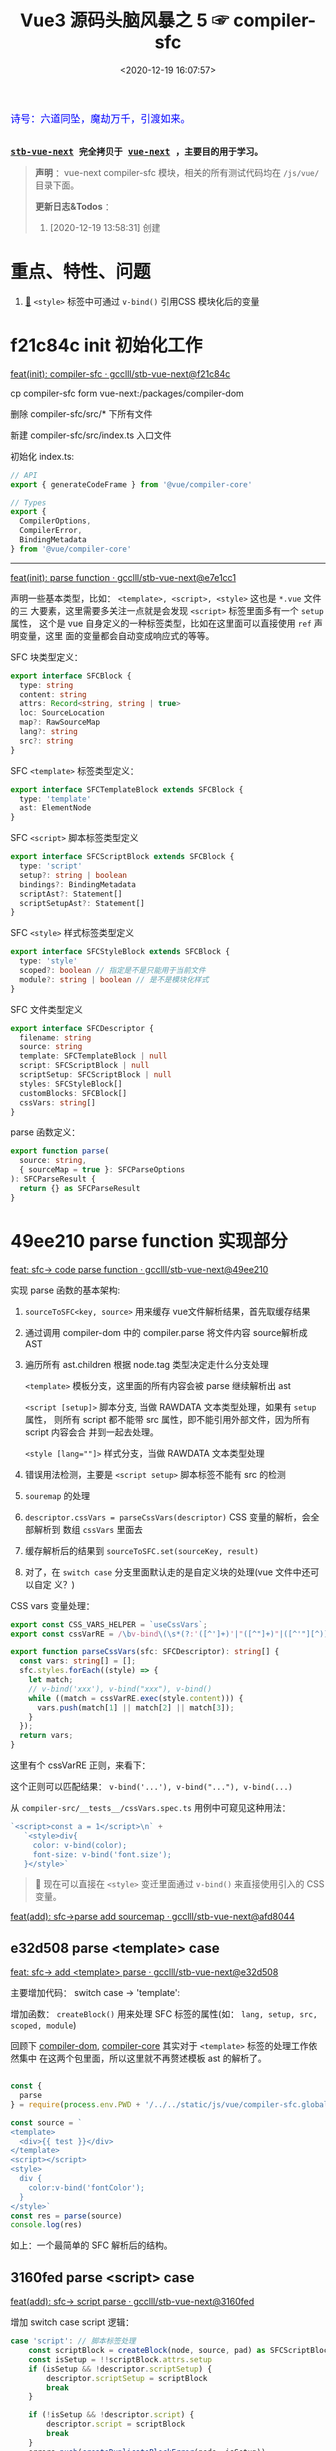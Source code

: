 #+TITLE: Vue3 源码头脑风暴之 5 ☞ compiler-sfc
#+DATE: <2020-12-19 16:07:57>
#+TAGS[]: vue, vue3, compiler-sfc
#+CATEGORIES[]: vue
#+LANGUAGE: zh-cn
#+STARTUP: indent shrink

#+begin_export html
<link href="https://fonts.goo~gleapis.com/cs~s2?family=ZCOOL+XiaoWei&display=swap" rel="stylesheet">
<kbd>
<font color="blue" size="3" style="font-family: 'ZCOOL XiaoWei', serif;">
  诗号：六道同坠，魔劫万千，引渡如来。
</font>
</kbd><br><br>
#+end_export

[[/img/bdx/yiyeshu-001.jpg]]

@@html:<kbd>@@
*[[https://github.com/gcclll/stb-vue-next][stb-vue-next]] 完全拷贝于 [[https://github.com/vuejs/vue-next][vue-next]] ，主要目的用于学习。*
@@html:</kbd>@@

#+begin_quote
*声明* ：vue-next compiler-sfc 模块，相关的所有测试代码均在 ~/js/vue/~ 目录下面。

*更新日志&Todos* ：
1. [2020-12-19 13:58:31] 创建
#+end_quote

* 重点、特性、问题

1. [[#parse-func][🔗]] ~<style>~ 标签中可通过 ~v-bind()~ 引用CSS 模块化后的变量
* f21c84c init 初始化工作

[[https://github.com/gcclll/stb-vue-next/commit/f21c84ca8a8488347aba243262be333f26ab2cef][feat(init): compiler-sfc · gcclll/stb-vue-next@f21c84c]]

cp compiler-sfc form vue-next:/packages/compiler-dom

删除 compiler-sfc/src/* 下所有文件

新建 compiler-sfc/src/index.ts 入口文件

初始化 index.ts:

#+begin_src typescript
// API
export { generateCodeFrame } from '@vue/compiler-core'

// Types
export {
  CompilerOptions,
  CompilerError,
  BindingMetadata
} from '@vue/compiler-core'
#+end_src

-----

[[https://github.com/gcclll/stb-vue-next/commit/e7e1cc130e5c555b541be39b475b6546969b32dc][feat(init): parse function · gcclll/stb-vue-next@e7e1cc1]]

声明一些基本类型，比如： ~<template>, <script>, <style>~ 这也是 ~*.vue~ 文件的三
大要素，这里需要多关注一点就是会发现 ~<script>~ 标签里面多有一个 ~setup~ 属性，
这个是 vue 自身定义的一种标签类型，比如在这里面可以直接使用 ~ref~ 声明变量，这里
面的变量都会自动变成响应式的等等。

SFC 块类型定义：
#+begin_src typescript
export interface SFCBlock {
  type: string
  content: string
  attrs: Record<string, string | true>
  loc: SourceLocation
  map?: RawSourceMap
  lang?: string
  src?: string
}
#+end_src

SFC ~<template>~ 标签类型定义：
#+begin_src typescript
export interface SFCTemplateBlock extends SFCBlock {
  type: 'template'
  ast: ElementNode
}
#+end_src

SFC ~<script>~ 脚本标签类型定义
#+begin_src typescript
export interface SFCScriptBlock extends SFCBlock {
  type: 'script'
  setup?: string | boolean
  bindings?: BindingMetadata
  scriptAst?: Statement[]
  scriptSetupAst?: Statement[]
}
#+end_src

SFC ~<style>~ 样式标签类型定义
#+begin_src typescript
export interface SFCStyleBlock extends SFCBlock {
  type: 'style'
  scoped?: boolean // 指定是不是只能用于当前文件
  module?: string | boolean // 是不是模块化样式
}
#+end_src

SFC 文件类型定义
#+begin_src typescript
export interface SFCDescriptor {
  filename: string
  source: string
  template: SFCTemplateBlock | null
  script: SFCScriptBlock | null
  scriptSetup: SFCScriptBlock | null
  styles: SFCStyleBlock[]
  customBlocks: SFCBlock[]
  cssVars: string[]
}
#+end_src

parse 函数定义：
#+begin_src typescript
export function parse(
  source: string,
  { sourceMap = true }: SFCParseOptions
): SFCParseResult {
  return {} as SFCParseResult
}
#+end_src
* 49ee210 parse function 实现部分
:PROPERTIES:
:COLUMNS: %CUSTOM_ID[(Custom Id)]
:CUSTOM_ID: parse-func
:END:

[[https://github.com/gcclll/stb-vue-next/commit/49ee210b898949dbc36dabb7b98555c6043c2a31][feat: sfc-> code parse function · gcclll/stb-vue-next@49ee210]]

实现 parse 函数的基本架构:

1. ~sourceToSFC<key, source>~ 用来缓存 vue文件解析结果，首先取缓存结果
2. 通过调用 compiler-dom 中的 compiler.parse 将文件内容 source解析成 AST
3. 遍历所有 ast.children 根据 node.tag 类型决定走什么分支处理

   ~<template>~ 模板分支，这里面的所有内容会被 parse 继续解析出 ast

   ~<script [setup]>~ 脚本分支, 当做 RAWDATA 文本类型处理，如果有 ~setup~ 属性，
   则所有 script 都不能带 src 属性，即不能引用外部文件，因为所有 script 内容会合
   并到一起去处理。

   ~<style [lang=""]>~  样式分支，当做 RAWDATA 文本类型处理
4. 错误用法检测，主要是 ~<script setup>~ 脚本标签不能有 src 的检测
5. ~souremap~ 的处理
6. ~descriptor.cssVars = parseCssVars(descriptor)~ CSS 变量的解析，会全部解析到
   数组 ~cssVars~ 里面去
7. 缓存解析后的结果到 ~sourceToSFC.set(sourceKey, result)~
8. 对了，在 ~switch case~ 分支里面默认走的是自定义块的处理(vue 文件中还可以自定
   义？)


CSS vars 变量处理：
#+begin_src typescript
export const CSS_VARS_HELPER = `useCssVars`;
export const cssVarRE = /\bv-bind\(\s*(?:'([^']+)'|"([^"]+)"|([^'"][^)]*))\s*\)/g;

export function parseCssVars(sfc: SFCDescriptor): string[] {
  const vars: string[] = [];
  sfc.styles.forEach((style) => {
    let match;
    // v-bind('xxx'), v-bind("xxx"), v-bind()
    while ((match = cssVarRE.exec(style.content))) {
      vars.push(match[1] || match[2] || match[3]);
    }
  });
  return vars;
}
#+end_src

这里有个 cssVarRE 正则，来看下：

[[/img/vue3/re/sfc-css-vars-re.svg]]

这个正则可以匹配结果： ~v-bind('...'), v-bind("..."), v-bind(...)~

从 ~compiler-src/__tests__/cssVars.spec.ts~ 用例中可窥见这种用法：

#+begin_src js
`<script>const a = 1</script>\n` +
   `<style>div{
     color: v-bind(color);
     font-size: v-bind('font.size');
   }</style>`
#+end_src

#+begin_quote
💟  现在可以直接在 ~<style>~ 变迁里面通过 ~v-bind()~ 来直接使用引入的 CSS 变量。
#+end_quote

[[https://github.com/gcclll/stb-vue-next/commit/afd8044321de2e4396b8b81bf6e837beeb4ef8b1][feat(add): sfc->parse add sourcemap · gcclll/stb-vue-next@afd8044]]
** e32d508 parse <template> case

[[https://github.com/gcclll/stb-vue-next/commit/e32d508809cb7c49e04e4bdac63c26d0101f31a7][feat: sfc-> add <template> parse · gcclll/stb-vue-next@e32d508]]

主要增加代码： switch case -> 'template':
[[http://qiniu.ii6g.com/img/20201219160507.png]]

增加函数： ~createBlock()~ 用来处理 SFC 标签的属性(如： ~lang, setup, src,
scoped, module~)

回顾下 [[/vue/vue-mind-map-compiler-dom/][compiler-dom]], [[/vue/vue-mind-map-compiler-core-parser/][compiler-core]] 其实对于 ~<template>~ 标签的处理工作依然集中
在这两个包里面，所以这里就不再赘述模板 ast 的解析了。

#+begin_src js

const {
  parse
} = require(process.env.PWD + '/../../static/js/vue/compiler-sfc.global.js')

const source = `
<template>
  <div>{{ test }}</div>
</template>
<script></script>
<style>
  div {
    color:v-bind('fontColor');
  }
</style>`
const res = parse(source)
console.log(res)
#+end_src

#+RESULTS:
#+begin_example
{
  descriptor: {
    filename: 'anonymous.vue',
    source: '\n' +
      '<template>\n' +
      '  <div>{{ test }}</div>\n' +
      '</template>\n' +
      '<script></script>\n' +
      '<style>\n' +
      '  div {\n' +
      "    color:v-bind('fontColor');\n" +
      '  }\n' +
      '</style>',
    template: {
      type: 'template',
      content: '\n  <div>{{ test }}</div>\n',
      loc: [Object],
      attrs: {},
      ast: [Object]
    },
    script: null,
    scriptSetup: null,
    styles: [],
    customBlocks: [],
    cssVars: []
  },
  errors: []
}
undefined
#+end_example

如上：一个最简单的 SFC 解析后的结构。

** 3160fed parse <script> case

[[https://github.com/gcclll/stb-vue-next/commit/3160fedbf252ad5a71a16567ae44fa445a343fa8][feat(add): sfc-> script parse · gcclll/stb-vue-next@3160fed]]

增加 switch case script 逻辑：
#+begin_src typescript
case 'script': // 脚本标签处理
    const scriptBlock = createBlock(node, source, pad) as SFCScriptBlock
    const isSetup = !!scriptBlock.attrs.setup
    if (isSetup && !descriptor.scriptSetup) {
        descriptor.scriptSetup = scriptBlock
        break
    }

    if (!isSetup && !descriptor.script) {
        descriptor.script = scriptBlock
        break
    }
    errors.push(createDuplicateBlockError(node, isSetup))
    break
break
#+end_src

createBlock() 中增加各属性的解析和设置：

~lang~ -> ~block.lang~

~src~ -> ~block.src~

~style > scoped~ -> ~block.scoped~

~style > module~ -> ~block.module~

~script > setup~ -> ~block.setup~

另外增加了 ~padContent()~ 检测回车换行符替换？

测试：
#+begin_src js
const {
  parse
} = require(process.env.PWD + '/../../static/js/vue/compiler-sfc.global.js')

const source = `
<script setup>
import { x } from './x'
let a = 1
const b = 2
function c() {}
class d {}
</script>`
const res = parse(source)
console.log(res.descriptor)
#+end_src

#+RESULTS:
#+begin_example
{
  filename: 'anonymous.vue',
  source: '\n' +
    '<script setup>\n' +
    "import { x } from './x'\n" +
    'let a = 1\n' +
    'const b = 2\n' +
    'function c() {}\n' +
    'class d {}\n' +
    '</script>',
  template: null,
  script: null,
  scriptSetup: {
    type: 'script',
    content: '\n' +
      "import { x } from './x'\n" +
      'let a = 1\n' +
      'const b = 2\n' +
      'function c() {}\n' +
      'class d {}\n',
    loc: {
      source: '\n' +
        "import { x } from './x'\n" +
        'let a = 1\n' +
        'const b = 2\n' +
        'function c() {}\n' +
        'class d {}\n',
      start: [Object],
      end: [Object]
    },
    attrs: { setup: true },
    setup: true
  },
  styles: [],
  customBlocks: [],
  cssVars: []
}
undefined
#+end_example
** aa037fe parse <style> case

[[https://github.com/gcclll/stb-vue-next/commit/aa037fef4476f27ce25a88480768cb81e10075da][feat(add): sfc-> parse <style> · gcclll/stb-vue-next@aa037fe]]

解析后的结果保存到 ~descriptor.styles.push(styleBlock)~ 所以可以有多个 ~<style>~
存在。

#+begin_quote
/Tip/: 这里还有一个 ~styleBlock.attrs.vars~ 检测，难不成将来会支持直接 SFC 里面
声明 CSS 变量?
#+end_quote

测试：
#+begin_src js
const {
  parse
} = require(process.env.PWD + '/../../static/js/vue/compiler-sfc.global.js')

const source = `
<style scoped>
h1 {
  color: red;
  font-size: v-bind(fontSize);
  border: v-bind('border');
}
</style>`
const res = parse(source)
console.log(res.descriptor)
#+end_src

#+RESULTS:
#+begin_example
{
  filename: 'anonymous.vue',
  source: '\n' +
    '<style scoped>\n' +
    'h1 {\n' +
    '  color: red;\n' +
    '  font-size: v-bind(fontSize);\n' +
    "  border: v-bind('border');\n" +
    '}\n' +
    '</style>',
  template: null,
  script: null,
  scriptSetup: null,
  styles: [
    {
      type: 'style',
      content: '\n' +
        'h1 {\n' +
        '  color: red;\n' +
        '  font-size: v-bind(fontSize);\n' +
        "  border: v-bind('border');\n" +
        '}\n',
      loc: [Object],
      attrs: [Object],
      scoped: true
    }
  ],
  customBlocks: [],
  cssVars: [ 'fontSize', 'border' ]
}
undefined
#+end_example

对于 ~v-bind()~ 变量的引用，不管有没引号，都会当做变量处理。

* compile <template>

** c26e76c init compileTemplate

[[https://github.com/gcclll/stb-vue-next/commit/c26e76cb4e7ef260f3c500aa693581fca175cab4][feat(init): sfc->compile <template> · gcclll/stb-vue-next@c26e76c]]

增加两个类型和 compileTemplate 函数定义：

SFCTemplateCompileResults 模板便后的结果类型
#+begin_src typescript
export interface SFCTemplateCompileResults {
  code: string
  ast?: RootNode
  preamble?: string
  source: string
  tips: string[]
  errors: (string | CompilerError)[]
  map?: RawSourceMap
}
#+end_src

SFCTemplateCompileOptions 模板编译器选项
#+begin_src typescript

export interface SFCTemplateCompileOptions {
  source: string
  filename: string
  id: string
  scoped?: boolean
  isProd?: boolean
  ssr?: boolean
  ssrCssVars?: string[]
  inMap?: RawSourceMap
  compiler?: TemplateCompiler
  compilerOptions?: CompilerOptions
  preprocessLang?: string
  preprocessOptions?: any
  /**
   * In some cases, compiler-sfc may not be inside the project root (e.g. when
   * linked or globally installed). In such cases a custom `require` can be
   * passed to correctly resolve the preprocessors.
   */
  preprocessCustomRequire?: (id: string) => any
  /**
   * Configure what tags/attributes to transform into asset url imports,
   * or disable the transform altogether with `false`.
   */
  transformAssetUrls?: AssetURLOptions | AssetURLTagConfig | boolean
}
#+end_src

及 compileTemplate 函数
#+begin_src typescript
export function compileTemplate(
  options: SFCTemplateCompileOptions
): SFCTemplateCompileResults {
  return {} as SFCTemplateCompileResults
}
#+end_src
** TODO 1b2965f coding compileTemplate

[[https://github.com/gcclll/stb-vue-next/commit/1b2965fb3d45c450f0b8af66c54834a0ecc8d219][feat: sfc->compile compileTemplate code · gcclll/stb-vue-next@1b2965f]]


这个函数相关的内容：

1. preprocessLang
2. preprocessCustomRequire

TODO 模板预处理器，没搞明白这里是要做什么？

代码逻辑：

if preprocessor -> doCompileTemplate()

elseif preprocessLang -> ...

else -> doCompileTemplate()

#+begin_quote
⏹ 等待探索......
#+end_quote
** 7b49db4 coding doCompileTemplate 函数实现

[[https://github.com/gcclll/stb-vue-next/commit/7b49db43ed8b1535d423b9143b3019fd5556be8a][feat(add): sfc->compile doCompileTemplate · gcclll/stb-vue-next@7b49db4]]

函数功能：收集两个 transform 给 compiler.compile 在模板编译期间使用。

1. asset url 资源地址转换用的 transform

   要处理的标签和对应的包含 url 的属性:

   | tag        | prop with url        |
   |------------+----------------------|
   | ~<video>~  | 'src', 'poster'      |
   | ~<source>~ | 'src'                |
   | ~<img>~    | 'src'                |
   | ~<image>~  | 'xlink:href', 'href' |
   | ~<use>~    | 'xlink:href', 'href' |

2. img/source 标签 src 地址转换



重点代码：
#+begin_src typescript
 const shortId = id.replace(/^data-v-/, '')
  const longId = `data-v-${shortId}`

  let { code, ast, preamble, map } = compiler.compile(source, {
    mode: 'module',
    prefixIdentifiers: true,
    hoistStatic: true,
    cacheHandlers: true,
    ssrCssVars:
      ssr && ssrCssVars && ssrCssVars.length
        ? '' /* TODO genCssVarsFromList(ssrCssVars, shortId, isProd) */
        : '',
    // css 局部使用，加上对应的唯一 id
    scopeId: scoped ? longId : undefined,
    ...compilerOptions,
    nodeTransforms: nodeTransforms.concat(compilerOptions.nodeTransforms || []),
    filename,
    sourceMap: true,
    onError: e => errors.push(e)
  })
#+end_src

将 ~nodeTransforms: [transformAssetUrl, transformSrcset]~ 传递给编译器处理。

注意这里设置了几个属性： ~mode = 'module', prefixIdentifiers = true~ 所以这个应
该只能运行在非浏览器环境。

下面来实现一个相对简单的 ~transformAssetUrl()~ 函数 ......
** 2d82400 coding transformAssetUrl 转换资源 url

[[https://github.com/gcclll/stb-vue-next/commit/2d8240089e6d7642a0f2234b6addff8e0d9885cd][feat(add): sfc->compile templateTransformAssetUrl · gcclll/stb-vue-next@2d82400]]

[[https://github.com/gcclll/stb-vue-next/commit/e08f8059612591a6b38d6e813e305986fc7f646a][fix: sfc preprocess function · gcclll/stb-vue-next@e08f805]]

几种URL使用情况和转换结果如下实例：

#+begin_src js
const { compileTemplate } = require(process.env.VNEXT_PKG_SFC + '/dist/compiler-sfc.cjs.js')
const { code, ast } = compileTemplate({
  source: `<template><div id="test">
<img src="./test/test.png" />
<img src="./test/test.png" />
<img :src="imgUrl" />
<img src="" />
<img src="http://1.1.1.1:100/imgs/test/test.png" />
<img src="data:...." />
<img src="#test/test.png" />
<img src="~test/test.png" />
<img src="~/test/test.png" />
<img src="@test/test.png" />
<video src="./test/video.mp4" poster="./test/poster.png" />
<div src="./test/test.png" />

</div></template>`,
  id: '', filename: 'test.vue'
})
console.log(code)
#+end_src

#+RESULTS:
#+begin_example
import { createVNode as _createVNode, openBlock as _openBlock, createBlock as _createBlock } from "vue"
import _imports_0 from './test/test.png'
import _imports_1 from 'test/test.png'
import _imports_2 from '@test/test.png'
import _imports_3 from './test/video.mp4'
import _imports_4 from './test/poster.png'


const _hoisted_1 = { id: "test" }
const _hoisted_2 = /*#__PURE__*/_createVNode("img", { src: _imports_0 }, null, -1 /* HOISTED */)
const _hoisted_3 = /*#__PURE__*/_createVNode("img", { src: _imports_0 }, null, -1 /* HOISTED */)
const _hoisted_4 = /*#__PURE__*/_createVNode("img", { src: "" }, null, -1 /* HOISTED */)
const _hoisted_5 = /*#__PURE__*/_createVNode("img", { src: "http://1.1.1.1:100/imgs/test/test.png" }, null, -1 /* HOISTED */)
const _hoisted_6 = /*#__PURE__*/_createVNode("img", { src: "data:...." }, null, -1 /* HOISTED */)
const _hoisted_7 = /*#__PURE__*/_createVNode("img", { src: "#test/test.png" }, null, -1 /* HOISTED */)
const _hoisted_8 = /*#__PURE__*/_createVNode("img", { src: _imports_1 }, null, -1 /* HOISTED */)
const _hoisted_9 = /*#__PURE__*/_createVNode("img", { src: _imports_1 }, null, -1 /* HOISTED */)
const _hoisted_10 = /*#__PURE__*/_createVNode("img", { src: _imports_2 }, null, -1 /* HOISTED */)
const _hoisted_11 = /*#__PURE__*/_createVNode("video", {
  src: _imports_3,
  poster: _imports_4
}, null, -1 /* HOISTED */)
const _hoisted_12 = /*#__PURE__*/_createVNode("div", { src: "./test/test.png" }, null, -1 /* HOISTED */)

export function render(_ctx, _cache) {
  return (_openBlock(), _createBlock("template", null, [
    _createVNode("div", _hoisted_1, [
      _hoisted_2,
      _hoisted_3,
      _createVNode("img", { src: _ctx.imgUrl }, null, 8 /* PROPS */, ["src"]),
      _hoisted_4,
      _hoisted_5,
      _hoisted_6,
      _hoisted_7,
      _hoisted_8,
      _hoisted_9,
      _hoisted_10,
      _hoisted_11,
      _hoisted_12
    ])
  ]))
}
undefined
#+end_example

模板中资源URL不转换几种情况：

1. 属性不是静态属性(~NodeTypes.ATTRIBUTE~)
2. 非特定标签的不转换(或者通过 ~options.tags~ 里指定的标签)

   #+begin_src json
   tags: {
     video: ['src', 'poster'],
     source: ['src'],
     img: ['src'],
     image: ['xlink:href', 'href'],
     use: ['xlink:href', 'href']
   }
   #+end_src
3. 没有属性值的属性
4. 外部链接的URL(~https~ 开头的)
5. ~data:~ 开头的资源地址
6. 属性值以 ~#~ 开头的地址
7. 非绝对路径且费相对路径的(以， ~.|~|@~ 开头的地址)


需要处理的又分两种情况：

1. 给定了 ~options.base~ 基地址的(~.|~|@~ 为第一个字符的)

   直接用 ~options.base + assert url~ 处理

2. 非1中清空的使用 ~import imgName from '...img url'~ 引入


#+begin_quote
PS. 对于 CSS 中的URL引用放到后续 compileStyle 中去展示。
#+end_quote
* 56358a8 compile <style>

[[https://github.com/gcclll/stb-vue-next/commit/56358a8b2cf95ef6a2df125c672a455690785a84][feat(add): sfc-> compile style · gcclll/stb-vue-next@56358a8]]

这部分代码都是直接 Ctrl-c, Ctrl-v 来的，也没深入研究，所以这节也没什么好讲述的。

待到以后有时间再来研究。

#+begin_src js
const { compileStyle } = require(process.env.VNEXT_PKG_SFC + '/dist/compiler-sfc.cjs.js')

const c = (source, option = {}) => compileStyle({
  source,
  filename: 'test.css',
  id: 'data-v-test',
  scoped: true,
  ...option
})

const log = console.log
const res = c(`
h1 { color: red; }
.foo { color: red; }
h1 .foo { color: red; }
h1 .foo, .bar, .baz { color: red; }
.foo:after { color: red; }
::selection { display: none; }
.abc, ::selection { color: red; }

:deep(.foo) { color: red; }
::v-deep(.foo) { color: red; }
::v-deep(.foo .bar) { color: red; }
.baz .qux ::v-deep(.foo .bar) { color: red; }

:slotted(.foo) { color: red; }
::v-slotted(.foo) { color: red; }
::v-slotted(.foo .bar) { color: red; }
.baz .qux ::v-slotted(.foo .bar) { color: red; }

:global(.foo) { color: red; }
::v-global(.foo) { color: red; }
::v-global(.foo .bar) { color: red; }
.baz .qux ::v-global(.foo .bar) { color: red; }

@media print { .foo { color: red }}
@supports(display: grid) { .foo { display: grid }}

.anim {
  animation: color 5s infinite, other 5s;
}
.anim-2 {
  animation-name: color;
  animation-duration: 5s;
}
.anim-3 {
  animation: 5s color infinite, 5s other;
}
.anim-multiple {
  animation: color 5s infinite, opacity 2s;
}
.anim-multiple-2 {
  animation-name: color, opacity;
  animation-duration: 5s, 2s;
}

@keyframes color {
  from { color: red; }
  to { color: green; }
}
@-webkit-keyframes color {
  from { color: red; }
  to { color: green; }
}
@keyframes opacity {
  from { opacity: 0; }
  to { opacity: 1; }
}
@-webkit-keyframes opacity {
  from { opacity: 0; }
  to { opacity: 1; }
}
`)
log(res.code)
#+end_src

#+RESULTS:
#+begin_example

h1[data-v-test] { color: red;
}
.foo[data-v-test] { color: red;
}
h1 .foo[data-v-test] { color: red;
}
h1 .foo[data-v-test], .bar[data-v-test], .baz[data-v-test] { color: red;
}
.foo[data-v-test]:after { color: red;
}
[data-v-test]::selection { display: none;
}
.abc[data-v-test],[data-v-test]::selection { color: red;
}
[data-v-test] .foo { color: red;
}
[data-v-test] .foo { color: red;
}
[data-v-test] .foo .bar { color: red;
}
.baz .qux[data-v-test] .foo .bar { color: red;
}
.foo[data-v-test-s] { color: red;
}
.foo[data-v-test-s] { color: red;
}
.foo .bar[data-v-test-s] { color: red;
}
.baz .qux .foo .bar[data-v-test-s] { color: red;
}
.foo { color: red;
}
.foo { color: red;
}
.foo .bar { color: red;
}
.foo .bar { color: red;
}
@media print {
.foo[data-v-test] { color: red
}}
@supports(display: grid) {
.foo[data-v-test] { display: grid
}}
.anim[data-v-test] {
  animation: color-test 5s infinite, other 5s;
}
.anim-2[data-v-test] {
  animation-name: color-test;
  animation-duration: 5s;
}
.anim-3[data-v-test] {
  animation: 5s color-test infinite, 5s other;
}
.anim-multiple[data-v-test] {
  animation: color-test 5s infinite,opacity-test 2s;
}
.anim-multiple-2[data-v-test] {
  animation-name: color-test,opacity-test;
  animation-duration: 5s, 2s;
}
@keyframes color-test {
from { color: red;
}
to { color: green;
}
}
@-webkit-keyframes color-test {
from { color: red;
}
to { color: green;
}
}
@keyframes opacity-test {
from { opacity: 0;
}
to { opacity: 1;
}
}
@-webkit-keyframes opacity-test {
from { opacity: 0;
}
to { opacity: 1;
}
}

undefined
#+end_example

#+begin_quote
PS. 对于 CSS 的解析需要 postcss 以及各种预处理来处理，这里暂时不展开。
#+end_quote

* 4d66531 compile <script>^{重点}

这节会是重点部分。

[[/img/vue3/compiler-sfc/vue-compiler-sfc-compile-script.svg]]


** init compileScript function

初始化 ~compileScript()~ 函数以及参数选项类型 ~SFCScriptCompileOptions~

SFCScriptCompileOptions:

- ~id: string~, 传递给 ~compileStyle~ 用于作为 injected CSS 变量前缀用
- ~isProd?: boolean~ 决定生成的 CSS 变量是否要加上 hash 值
- ~babelParserPlugins?: ParserPlugin[]~
- ~refSugar?: boolean~ 使能 ~ref~ 语法糖
- ~inlineTemplate?: boolean~ 内联模板？？？


compileScript:
#+begin_src typescript
/**
 * Compile `<script setup>`
 * It requires the whole SFC descriptor because we need to handle and merge
 * normal `<script>` + `<script setup>` if both are present.
 */
export function compileScript(
  sfc: SFCDescriptor,
  options: SFCScriptCompileOptions
): SFCScriptBlock {
  return {} as SFCScriptBlock
}
#+end_src

[[https://github.com/gcclll/stb-vue-next/commit/54ea72a4fd3d2ccdce268714f0ef205fa9e9b976][feat(add): sfc->script, compileScript steps comment ·
gcclll/stb-vue-next@54ea72a]]

列出 compileScript() 将要完成的任务：

| No. | Desc                                                        | Link |
|-----+-------------------------------------------------------------+------|
|   0 | 前置处理                                                    | -    |
|   1 | 处理存在的 <script> 代码体                                  | -    |
|   2 | 解析 <script setup>，遍历置顶的语句                         | -    |
|   3 | 将 ref访问转换成对 ref.value 的引用                         | -    |
|   4 | 释放 setup 上下文类型的运行时 props/emits 代码              | -    |
|   5 | 检查用户选项(useOptions)参数，确保它没有引用 setup 下的变量 | -    |
|   6 | 删除 non-script 的内容                                      | -    |
|   7 | 分析 binding metadata                                       | -    |
|   8 | 注入 `useCssVars` 调用                                      | -    |
|   9 | 完成 setup() 参数签名                                       | -    |
|  10 | 生成返回语句(return)                                        | -    |
|  11 | 完成 default export                                         | -    |
|  12 | 完成 Vue helpers imports                                    | -    |

接下来就是按照上表的步骤来一步步完成 ~compileScript()~

#+begin_quote
PS. 下面每个对应章节都有对应的原版英文注释，英语不好~~~~~。
#+end_quote

增加一些逻辑无关的变量声明：
[[https://github.com/gcclll/stb-vue-next/commit/06f1d95b352452cd2f3999e431b2a2bf60dc37c4][feat(add): sfc->script compileScript declarations · gcclll/stb-vue-next@06f1d95]]

在进入正式步骤之前，来简单看看使用到的 ~@babel/parser~ 这个插件是如何使用的，输
出结果又是啥？

#+begin_src js
const { parse } = require(process.env.BABEL_DIR + '/parser/lib/index.js')
const log = console.log
let code = `
import { a } from './a.js';

const value = 1 * 10 + 100 - 20 / 30 + 1
export const name = a.getName();

export default { name }
`
const res = parse(code, { sourceType: 'module' })
console.log(res.program.body.map(body => body.type).join('\n'))
#+end_src

#+RESULTS:
: ImportDeclaration
: VariableDeclaration
: ExportNamedDeclaration
: ExportDefaultDeclaration
: undefined

以上输出是每个语句在 parser 中对应的 AST 类型。

** 0⃣ d7369ae 无 <script setup> 时
:PROPERTIES:
:COLUMNS: %CUSTOM_ID[(Custom Id)]
:CUSTOM_ID: script-0
:END:

[[https://github.com/gcclll/stb-vue-next/commit/d7369ae572e45ea9f6f32aa6bdfe534b1f5dda39][feat(add): script without setup-script parse · gcclll/stb-vue-next@d7369ae]]

一开始会检测有没有 ~script setup~ 如果没有，继续检测 ~<script>~ 普通标签，如果两
者都不存在，抛出异常。

如果 ~<script>~ 存在，则直接调用 ~@babel/parser~ 的 [[https://babeljs.io/docs/en/babel-parser#babelparserparsecode-options][parse]] 函数进行解析，因此后面
一坨代码在这种情况下(只有普通的 ~script~ 时)是不需要的。

新增代码：
#+begin_src typescript
const scriptAst = _parse(script.content, {
    plugins,
    sourceType: 'module'
}).program.body
const bindings = analyzeScriptBindings(scriptAst)
const needRewrite = cssVars.length || hasInheritAttrsFlag
let content = script.content
if (needRewrite) {
// TODO need rewrite
}
return {
    ...script,
    content,
    bindings,
    scriptAst
}
#+end_src

测试:
#+begin_src js
const { compileScript, parse } = require(process.env.VNEXT_PKG_SFC + '/dist/compiler-sfc.cjs.js')

const compile = (src, options) => {
  const { descriptor } = parse(src)
  return compileScript(descriptor, { ...options, id: 'xxxx' })
}

const code = `
<script>
import { a } from './a.js';
</script>
`
const res = compile(code)
console.log(res.type, '\n', res.scriptAst)
#+end_src

#+RESULTS:
#+begin_example
script
 [
  Node {
    type: 'ImportDeclaration',
    start: 1,
    end: 28,
    loc: SourceLocation {
      start: [Position],
      end: [Position],
      filename: undefined,
      identifierName: undefined
    },
    range: undefined,
    leadingComments: undefined,
    trailingComments: undefined,
    innerComments: undefined,
    extra: undefined,
    specifiers: [ [Node] ],
    source: Node {
      type: 'StringLiteral',
      start: 19,
      end: 27,
      loc: [SourceLocation],
      range: undefined,
      leadingComments: undefined,
      trailingComments: undefined,
      innerComments: undefined,
      extra: [Object],
      value: './a.js'
    }
  }
]
undefined
#+end_example

示例：
#+begin_src js
const { compileScript, parse } = require(process.env.VNEXT_PKG_SFC + '/dist/compiler-sfc.cjs.js')
const { log } = require(process.env.BLOG_JS + '/utils.js')
const compile = (src, options) => {
  const { descriptor } = parse(src)
  return compileScript(descriptor, { ...options, id: 'xxxx' })
}

const code = `
<script>
  export default {
    props: ['foo', 'bar']
  }
</script>`
const { type, scriptAst: ast } = compile(code)
// 首先是个 ExportDefaultDeclaration 类型
// export 的值为一个 ObjectExpression 类型
log(`>>> <script> 解析后的类型`)
console.log(type)
const node = ast[0]
log(`>>> export default 解析后的类型`)
log(node.type)
log(`>>> { props : ... } 解析后的 ast 包含的 keys`)
log(Object.keys(node.declaration))
log(`> properties 为 ObjectExpression 对象的成员列表，如： props`)
log.props(node.declaration.properties[0], ['type', 'key', 'value'])
log(node.declaration.properties[0].value.elements)
#+end_src

+RESULTS: 精简之后的输出
#+begin_example
>>> <script> 解析后的类型
script
>>> export default 解析后的类型
ExportDefaultDeclaration
>>> { props : ... } 解析后的 ast 包含的 keys
[
  'type',
  'start',
  'end',
  'loc',
  'range',
  'leadingComments',
  'trailingComments',
  'innerComments',
  'extra',
  'properties'
]
> properties 为 ObjectExpression 对象的成员列表，如： props
{
  type: 'ObjectProperty',
  key: Node {
    type: 'Identifier',
    name: 'props'
  },
  value: Node {
    type: 'ArrayExpression',
    elements: [ [Node], [Node] ]
  }
}
[
  Node {
    type: 'StringLiteral',
    extra: { rawValue: 'foo', raw: "'foo'" },
    value: 'foo'
  },
  Node {
    type: 'StringLiteral',
    extra: { rawValue: 'bar', raw: "'bar'" },
    value: 'bar'
  }
]
#+end_example

** 819a413 export default {} 解析

[[https://github.com/gcclll/stb-vue-next/commit/819a413020da1584de0c73b7f67ed0aec0d9cb86][feat(add): sfc->script, parse export default members into bindings · gcclll/stb-vue-next@819a413]]

~(property.type === 'ObjectMethod' &&property.key.type === 'Identifier' &&(property.key.name === 'setup' || property.key.name === 'data'))~

成员最后在 ~bindings~ 里面存在类型值：
| name       | type(~BindingTypes~) | value             |
|------------+----------------------+-------------------|
| ~props~    | 'PROPS'              | 'props'           |
| ~inject~   | 'PROPS'              | 'props'           |
| ~computed~ | 'OPTIONS'            | 'options'         |
| ~methods~  | 'OPTIONS'            | 'options'         |
|------------+----------------------+-------------------|
| ~setup~    | SETUP_MAYBE_REF      | 'setup-maybe-ref' |
| ~data~     | SETUP_MAYBE_REF      | 'setup-maybe-ref' |
|            |                      |                   |

到这里还只是借助 ~@babel/parser~ 进行了解析，vue 自身的一些特性处理在
~analyzeScriptBindings()~ 中，这个函数解析的类型是 ~ExportDefaultDeclaration~ 也
就是 ~export default {}~ 的代码部分。


然后调用 ~analyzeBindingsFromOptions(node.declaration)~ 解析对象成员，这里要处理
的主要有两种：

1. ~ObjectProperty~ 属性类型成员

   ~(property.type === 'ObjectProperty' &&!property.computed &&property.key.type === 'Identifier')~

   #+begin_src js
const { compileScript, parse } =
  require(process.env.VNEXT_PKG_SFC + '/dist/compiler-sfc.cjs.js')
const { log } = require(process.env.BLOG_JS + '/utils.js')
const compile = (src, options) => {
  const { descriptor } = parse(src)
  return compileScript(descriptor, { ...options, id: 'xxxx' })
}

const res = compile(`
<script>
  export default {
    props: ['firstName', 'secondName'],
    inject: { foo: {} },
    computed: {
      fullName() {
        return this.firstName + this.secondName + this.thirdName
      }
    },
    methods: {
      getName() {
        return this.fullName
      }
    }
  }
</script>
`)

console.log(res.bindings)
   #+end_src

   #+RESULTS:
   : {
   :   firstName: 'props',
   :   secondName: 'props',
   :   foo: 'options',
   :   fullName: 'options',
   :   getName: 'options'
   : }
   : undefined

2. ~ObjectMethod~ 方法类型成员，且只处理 ~setup~ 和 ~data~ 方法

   [[https://github.com/gcclll/stb-vue-next/commit/c7b617bdad949c6db98ab6eb71caa00dbc7dec26][feat(add): sfc->script, parse export default data&setup into bingdings · gcclll/stb-vue-next@c7b617b]]

   需要增加代码：
   #+begin_src typescript
   if (
      property.type === 'ObjectMethod' &&
      property.key.type === 'Identifier' &&
      (property.key.name === 'setup' || property.key.name === 'data')
    ) {
      for (const bodyItem of property.body.body) {
        // setup() {
        //   return {
        //     foo: null
        //   }
        // }
        if (
          bodyItem.type === 'ReturnStatement' &&
          bodyItem.argument &&
          bodyItem.argument.type === 'ObjectExpression'
        ) {
          for (const key of getObjectExpressionKeys(bodyItem.argument)) {
            bindings[key] = property.key.name = 'setup'
              ? BindingTypes.SETUP_MAYBE_REF
              : BindingTypes.DATA
          }
        }
      }
    }
   #+end_src

   测试：
   #+begin_src js
const { compileScript, parse } =
  require(process.env.VNEXT_PKG_SFC + '/dist/compiler-sfc.cjs.js')
const { log } = require(process.env.BLOG_JS + '/utils.js')
const compile = (src, options) => {
  const { descriptor } = parse(src)
  return compileScript(descriptor, { ...options, id: 'xxxx' })
}

const code = `
<script>
export default {
  setup() {
    return {
      foo: null
    }
  },
  data() {
    return {
      bar: null
    }
  },
  props: ['baz']
}
</script>`
const res = compile(code)
log(res.bindings)
   #+end_src

   #+RESULTS:
   : { foo: 'setup-maybe-ref', bar: 'setup-maybe-ref', baz: 'props' }
   : undefined
** 测试

#+begin_src js
const { compileScript, parse } =
  require(process.env.VNEXT_PKG_SFC + '/dist/compiler-sfc.cjs.js')
const { log } = require(process.env.BLOG_JS + '/utils.js')
const compile = (src, options) => {
  const { descriptor } = parse(src)
  return compileScript(descriptor, { ...options, id: 'xxxx' })
}

log(`>>> setup return`)
log(compile(`
<script>
const bar = 2
  export default {
    setup() {
    return {
        foo: 1,
        bar
    }
  }
}
</script>`).bindings)
log(`>>> async setup return`)
log(compile(`
<script>
const bar = 2
  export default {
    async setup() {
      return {
        foo: 1,
        bar
      }
  }
}
</script>`).bindings)
log(`>>> computeds`)
log(compile(`
    <script>
    export default {
      computed: {
        foo() {},
        bar: {
            get() {},
            set() {},
        }
      }
    }
    </script>
`).bindings)
log(`>>> 混合 bindings`)
log(compile(`
    <script>
    export default {
      inject: ['foo'],
        props: {
        bar: String,
      },
      setup() {
        return {
            baz: null,
        }
      },
      data() {
        return {
            qux: null
        }
      },
      methods: {
        quux() {}
      },
      computed: {
        quuz() {}
      }
    }
    </script>
`).bindings)
#+end_src

** 1⃣ eb650ca 解析 <script>

[[https://github.com/gcclll/stb-vue-next/commit/eb650ca301b2e27f47ad53aa5ff8f16b3161b3f9][feat(add): sfc->script, export default handle · gcclll/stb-vue-next@eb650ca]]

#+begin_comment
process normal <script> first if it exists
#+end_comment

用到的插件：
| Plugin                |
|-----------------------|
| [[https://babeljs.io/docs/en/babel-parser][@babel/parser · Babel]] |
|                       |

这一节中的普通 <script> 前提是，至少有一个 ~<script setup>~ 存在，否则会直接在
[[#script-0][上一节]] 就退出解析了。

@babel/parser 解析 import 结果对照表
| 段                        | 类型                | 值                                 |
|---------------------------+---------------------+------------------------------------|
| ~import { a } from './x'~ | ~ImportDeclaration~ | ...                                |
| ~a~                       | ~ImportSpecifier~   | ~node.specifiers[i].imported.name~ |
| ~'./x'~                   | ~StringLiteral~     | ~node.source.value~                |

#+begin_src js
const { parse } = require(process.env.BABEL_DIR + '/parser/lib/index.js')

const code = `
import { a } from './x'`
const res = parse(code, { sourceType: 'module' }).program.body
const node = res[0]
const spec = node.specifiers[0]
console.log(`>>> node type > ${node.type}`)
console.log(`>>> node source type > ${node.source.type}`)
console.log(`>>> node source value > ${node.source.value}`)
console.log(`>>> spec type > ${spec.type}`)
console.log(`>>> spec imported type > ${spec.imported.type}`)
console.log(`>>> spec imported name > ${spec.imported.name}`)
#+end_src

#+RESULTS:
: >>> node type > ImportDeclaration
: >>> node source type > StringLiteral
: >>> node source value > ./x
: >>> spec type > ImportSpecifier
: >>> spec imported type > Identifier
: >>> spec imported name > a

所以 vue-next 中新增的代码处理逻辑：
#+begin_src typescript
// import ... from './x' 语句类型
if (node.type === 'ImportDeclaration') {
      // record imports for dedupe
  // import 进来的变量列表
  for (const specifier of node.specifiers) {
    // 变量名
    const imported =
      specifier.type === 'ImportSpecifier' &&
      specifier.imported.type === 'Identifier' &&
      specifier.imported.name
    // 注册到 userImports[local] = { isType, imported, source } 中
    registerUserImport(
      node.source.value,
      specifier.local.name,
      imported,
      node.importKind === 'type'
    )
  }
}
#+end_src

然后 compileScript 中有一段处理不明白：

#+begin_src typescript
if (scriptSetup && scriptSetupLang !== 'ts') {
    // do not process non js/ts script blocks
    return scriptSetup
  }
#+end_src

这里是说如果有 ~<script setup>~ 但是类型不是 *ts* 就直接返回 ~scriptSetup~ ?

#+begin_src js
const { compileScript, parse } = require(process.env.VNEXT_PKG_SFC +
  "/dist/compiler-sfc.cjs.js");
const { log } = require(process.env.BLOG_JS + "/utils.js");
const compile = (src, options) => {
  const { descriptor } = parse(src);
  return compileScript(descriptor, { ...options, id: "xxxx" });
};

const res = compile(`
<script lang="ts">
import { a, a1, a2 } from './a'
</script>
<script lang="ts" setup>
import { b } from './b'
</script>
`);
#+end_src

#+RESULTS:
#+begin_example
handling script ... with setup
userImports >
 [Object: null prototype] {
  a: { isType: false, imported: 'a', source: './a' },
  a1: { isType: false, imported: 'a1', source: './a' },
  a2: { isType: false, imported: 'a2', source: './a' }
}
userImportAlias >
 [Object: null prototype] {}
undefined
#+end_example

到此，因为还没实现 ~<script setup>~ 解析，所以只能看到普通 script 标签的处理结果。

*** import ... from 处理

#+begin_src typescript
for (const node of scriptAst) {
  // import ... from '...'
  if (node.type === "ImportDeclaration") {
    // record imports for dedupe
    for (const specifier of node.specifiers) {
      const imported =
        specifier.type === "ImportSpecifier" &&
        specifier.imported.type === "Identifier" &&
        specifier.imported.name;
      registerUserImport(
        node.source.value,
        specifier.local.name,
        imported,
        node.importKind === "type"
      );
    }
    console.log("userImports > \n", userImports);
    console.log("userImportAlias > \n", userImportAlias);
  }
}
#+end_src

上面处理：遍历 script 中所有 ast 节点，找出 ~import ... from ...~ 语句，取出

引入的文件源部分： ~node.source.value~

引入之后的变量或解构后的变量： ~imported.name~

组成新的结构 ~{ isType: false, imported: 'a', source: './a'}~ 保存到 ~userImports~ 中

修改下，引入多个变量呢？结果如下：

#+begin_example
userImports >
 [Object: null prototype] {
  a: { isType: false, imported: 'a', source: './a' },
  a1: { isType: false, imported: 'a1', source: './a' },
  a2: { isType: false, imported: 'a2', source: './a' }
#+end_example

每个变量作为一项保存。
*** export default {} 处理

~export default {}~ 语法的处理：

#+begin_src typescript
/* else */ if (node.type === "ExportDefaultDeclaration") {
  // export default
  defaultExport = node;
  const start = node.start! + scriptStartOffset!;
  s.overwrite(
    start,
    start + `export default`.length,
    `const ${defaultTempVar} =`
  );
}
#+end_src

变量 ~s~ :

~const s = new MagicString(source)~

等于是将 export default 内容赋值给 ~__default__~ 变量上。

~export default {...}~ 处理成 ~const __default__ =~

[[https://github.com/Rich-Harris/magic-string][GitHub - Rich-Harris/magic-string: Manipulate strings like a wizard]]

从仓库介绍:
#+begin_quote
Suppose you have some source code. You want to make some light modifications to it - replacing a few characters here and there...
#+end_quote
这个库的作用是用来替换源码中的部分代码的(字符串的一些操作)。

先看测试吧：输出处理前后的 ~source -> s~

#+begin_src js
// 源文件：/js/vue/lib.js
const { compileSFC, log } = require(process.env.BLOG_JS + "/vue/lib.js");

const [result] = compileSFC(`
<script lang="ts">
export default {
  data() {},
  computed: {}
}
</script>
<script lang="ts" setup>
export default {}
</script>
`);
#+end_src

#+RESULTS:
#+begin_example
handling script ... with setup
----- before -----
<script lang="ts">
export default {
  data() {},
  computed: {}
}
</script>
<script lang="ts" setup>
export default {}
</script>

----- after -----
<script lang="ts">
const __default__ = {
  data() {},
  computed: {}
}
</script>
<script lang="ts" setup>
export default {}
</script>

undefined
#+end_example

结果如上。

#+begin_quote
Tip: 请忽略 setup 部分，因为必须要有一个 ~<script setup>~ 且必须是 *ts* 语言才能进
入到这部分处理。
#+end_quote
*** export ... [from] 处理

~export { ...} from '...'~ 的处理。

如：

~export { x as default } from './x'~

~export { x as default }~

#+begin_src typescript
/*else*/ if (node.type === "ExportNamedDeclaration" && node.specifiers) {
  const defaultSpecifier = node.specifiers.find(
    (s) => s.exported.type === "Identifier" && s.exported.name === "default"
  ) as ExportSpecifier;
  if (defaultSpecifier) {
    defaultExport = node;
    // 1. remove specifier
    if (node.specifiers.length > 1) {
      s.remove(
        defaultSpecifier.start! + scriptStartOffset!,
        defaultSpecifier.end! + scriptStartOffset!
      );
    } else {
      s.remove(
        node.start! + scriptStartOffset!,
        node.end! + scriptStartOffset!
      );
    }

    if (node.source) {
      // export { x as default } from './x'
      // 重写成 rewrite to `import { x as __default } from './x'
      // 然后添加到顶部
      s.prepend(
        `import { ${defaultSpecifier.local.name} as ${defaultTempVar} } from '${node.source.value}'\n`
      );
    } else {
      // export { x as default }
      // 重写成 `const __default__ = x` 且移到最后
      s.append(`\nconst ${defaultTempVar} = ${defaultSpecifier.local.name}\n`);
    }
  }
}
#+end_src

测试
#+begin_src js
// 源文件：/js/vue/lib.js
const { compileSFC, log } = require(process.env.BLOG_JS + "/vue/lib.js");

compileSFC(`
<script lang="ts">export { a as default } from './x'</script>
<script lang="ts" setup>export default {}</script>
`);

compileSFC(`
<script lang="ts">
const a = {}
export { a as default }
</script>
<script lang="ts" setup>export default {}</script>
`);
#+end_src

#+RESULTS:
#+begin_example
handling script ... with setup
----- s, source, before -----

<script lang="ts">export { a as default } from './x'</script>
<script lang="ts" setup>export default {}</script>

----- s, source, after -----
import { a as __default__ } from './x'

<script lang="ts"></script>
<script lang="ts" setup>export default {}</script>

handling script ... with setup
----- s, source, before -----

<script lang="ts">
const a = {}
export { a as default }
</script>
<script lang="ts" setup>export default {}</script>

----- s, source, after -----

<script lang="ts">
const a = {}

</script>
<script lang="ts" setup>export default {}</script>

const __default__ = a

undefined
#+end_example

从文件导入的，放到 ~source~ 最前面去了

用变量导出的，放到 ~source~ 最后面去了
** 2⃣ 8edf0d7 解析 <script setup>

[[https://github.com/gcclll/stb-vue-next/commit/8edf0d7ad4c77fe9bbb08233f09a313eefa6ca9b][feat(add): sfc->script, setup ref process · gcclll/stb-vue-next@8edf0d7]]

如果只保留关键代码，这里的处理主要在 ~processRefExpression()~ 中

#+begin_src typescript
// @babel/parser 解析出<script setup> 的 ast
const scriptSetupAst = parse(
  scriptSetup.content,
  {
    plugins: [
      ...plugins,
      // allow top level await but only inside <script setup>
      "topLevelAwait",
    ],
    sourceType: "module",
  },
  startOffset
);

for (const node of scriptSetupAst) {
  // ... 省略
  // 处理 `ref: x` 绑定，转成 refs
  if (
    node.type === "LabeledStatement" &&
    node.label.name === "ref" &&
    node.body.type === "ExpressionStatement"
  ) {
    // 必须要开启 ref 功能
    if (enableRefSugar) {
      warnExperimental(`ref: sugar`, 228);
      s.overwrite(
        node.label.start! + startOffset,
        node.boy.start! + startOffset,
        "const "
      );
      processRefExpression(node.body.expression, node);
    }
  }
}
#+end_src

下面是 processRefExpression 对 ~ref:~ 语法糖的各种使用情况分析。

*** d4f6497 ref: n = 100

[[https://github.com/gcclll/stb-vue-next/commit/d4f649729c860bcd7c3305a11258cb4ef2b803a2][feat(add): sfc->script, ref: in setup · gcclll/stb-vue-next@d4f6497]]

将 ~ref: n = 100~ 翻译成 ~const n = _ref(100)~

新增核心处理代码：
[[http://qiniu.ii6g.com/img/20201226211608.png]]

#+begin_src js
// 源文件：/js/vue/lib.js
const { compileSFC, log } = require(process.env.BLOG_JS + "/vue/lib.js");

compileSFC(
  `
<script lang="ts">
const a = {}
export { a as default }
</script>
<script lang="ts" setup>
ref: n = 100
</script>
`,
  { enableRefSugar: true }
);
#+end_src
*** db7cb02 ref: { n = 1 } = useFoo()

[[https://github.com/gcclll/stb-vue-next/commit/db7cb021defbc86adb8a2a825315c71359579f27][feat(add): sfc->script, ref: ({ b: 1} = {}) · gcclll/stb-vue-next@db7cb02]]

对象解构语法支持。

#+begin_src js
// 源文件：/js/vue/lib.js
const { compileSFC, log } = require(process.env.BLOG_JS + "/vue/lib.js");

compileSFC(
  `
<script>
export default { b: 2 }
</script>
<script setup>
ref: ({ b = 1, foo: bar, nested: { baz: bax } } = { count: 0, b: 2 })

</script>
`,
  { enableRefSugar: true }
);
#+end_src

#+RESULTS:
#+begin_example
---- before ----

<script>
const __default__ = { b: 2 }
</script>
<script setup>
ref: ({ b = 1, foo: bar, nested: { baz: bax } } = { count: 0, b: 2 })

</script>

---- after ----

<script>
const __default__ = { b: 2 }
</script>
<script setup>
const { b: __b = 1, foo: __bar, nested: { baz: __bax } } = { count: 0, b: 2 }

</script>

undefined
#+end_example

支持解构后重命名：[[https://github.com/gcclll/stb-vue-next/commit/e83d25a6ef9a6c2c3f708169fbd9517c96a87dcd][feat(add): sfc->script, ref: ({ b: bb} = {}) rename · gcclll/stb-vue-next@e83d25a]]

对象嵌套解构：[[https://github.com/gcclll/stb-vue-next/commit/5c615d5c2905f8a50ec1729da4bde68b709ddc43][feat(add): sfc->script, ref deconstruct nested object · gcclll/stb-vue-next@5c615d5]]

解构重命名：[[https://github.com/gcclll/stb-vue-next/commit/e3ffe6f6cf95748654612cd70855f0818e7757e0][feat(add): sfc->script, ref deconstruct object rename · gcclll/stb-vue-next@e3ffe6f]]

*** af26553 ref: [a] = useFoo() 数据解构

[[https://github.com/gcclll/stb-vue-next/commit/af265536bcba6ad3f154b5b944317e4d38b28b2d][feat(add): sfc->script, ref deconstruct array · gcclll/stb-vue-next@af26553]]

#+begin_src js
const { compileSFC, log } = require(process.env.BLOG_JS + "/vue/lib.js");

compileSFC(
  `
<script>
export default { b: 2 }
</script>
<script setup>
ref: ({ foo: [bar], baz: [,,bax]} = useFoo())
</script>
`,
  { enableRefSugar: true }
);
#+end_src

#+RESULTS:
#+begin_example
---- before ----

<script>
const __default__ = { b: 2 }
</script>
<script setup>
ref: ({ foo: [bar], baz: [,,bax]} = useFoo())
</script>

---- after ----

<script>
const __default__ = { b: 2 }
</script>
<script setup>
const { foo: [__bar], baz: [,,__bax]} = useFoo()
const bar = _ref(__bar);
const bax = _ref(__bax);
</script>

undefined
#+end_example

*** a9f4469 ref: ({...foo} = useFoo()) 展开符

[[https://github.com/gcclll/stb-vue-next/commit/a9f4469f8b47a273b2de5165e59ebd9718f5a07d][feat(add): sfc->script, ref deconstruct with es6 rest element · gcclll/stb-vue-next@a9f4469]]

#+begin_src js
const { compileSFC, log } = require(process.env.BLOG_JS + "/vue/lib.js");

compileSFC(
  `
<script>
export default { b: 2 }
</script>
<script setup>
ref: ({...foo} = useFoo())
</script>
`,
  { enableRefSugar: true }
);
#+end_src

#+RESULTS:
#+begin_example
---- before ----

<script>
const __default__ = { b: 2 }
</script>
<script setup>
ref: ({...fo} = useFoo())
</script>

---- after ----

<script>
const __default__ = { b: 2 }
</script>
<script setup>
const {...__fo} = useFoo()
</script>

undefined
#+end_example

*** d52a6d0 _ref(...) 增加 ref 声明

[[https://github.com/gcclll/stb-vue-next/commit/d52a6d006f3a741a4787220a3503572ad576d0ba][feat(add): sfc->script, ref all variables · gcclll/stb-vue-next@d52a6d0]]

在解析完所有 ~ref: xxx~ 语法之后，需要将解构出来的编码，进行 ref 化。

#+begin_src js

const { compileSFC, log } = require(process.env.BLOG_JS + '/vue/lib.js')

compileSFC(`
<script>export default {}</script>
<script setup>
ref: ({
  a, b: { foo, bar: bax }, c = 1, d: [doo1,, doo3], e: e1 = 2
} = useFoo());
</script>
`, { enableRefSugar: true })
#+end_src

#+RESULTS:
#+begin_example
---- before ----

<script>const __default__ = {}</script>
<script setup>
ref: ({
  a, b: { foo, bar: bax }, c = 1, d: [doo1,, doo3], e: e1 = 2
} = useFoo());
</script>

---- after ----

<script>const __default__ = {}</script>
<script setup>
const {
  a: __a, b: { foo: __foo, bar: __bax }, c: __c = 1, d: [__doo1,, __doo3], e: __e1 = 2
} = useFoo();
const a = _ref(__a);
const foo = _ref(__foo);
const bax = _ref(__bax);
const c = _ref(__c);
const doo1 = _ref(__doo1);
const doo3 = _ref(__doo3);
const e1 = _ref(__e1);
</script>

undefined
#+end_example

到这里 ref 语法才算解析完成了。

1. 借助 ~@babel/parser~ 得到 script[setup] ast 处理 ref 及解构语法
2. 将解构之后的变量进行 ref 语法化。
*** 168041c ref: a = 1, b = 2 多条语句

[[https://github.com/gcclll/stb-vue-next/commit/168041cafd719477b3904f5e6973547c8eb2fe2e][feat(add): sfc->script, multiple statements after ref: · gcclll/stb-vue-next@168041c]]

#+begin_src js
const { compileSFC, log } = require(process.env.BLOG_JS + "/vue/lib.js");

compileSFC(
  `
<script>export default {}</script>
<script setup>
ref: a = 1, b = 2, c = 3
</script>
`,
  { enableRefSugar: true }
);
#+end_src

#+RESULTS:
#+begin_example
---- before ----

<script>const __default__ = {}</script>
<script setup>
ref: a = 1, b = 2, c = 3
</script>

---- after ----

<script>const __default__ = {}</script>
<script setup>
const a = _ref(1), b = _ref(2), c = _ref(3)
</script>

undefined
#+end_example

*** 6e337c5 imports 置顶🔝

[[https://github.com/gcclll/stb-vue-next/commit/6e337c59b5c3c87925e1fe7d5efc3a671887c9af][feat(add): sfc->script, hoist imports to top · gcclll/stb-vue-next@6e337c5]]

#+begin_src js
const { compileSFC, log } = require(process.env.BLOG_JS + "/vue/lib.js");

compileSFC(
  `
<script>export default {}</script>
<script setup>
import { a } from './a'
import { b } from './b'
import { foo, bar } from './baz'
</script>
`,
  { enableRefSugar: true }
);
#+end_src

#+RESULTS:
#+begin_example
---- before ----

<script>const __default__ = {}</script>
<script setup>
import { a } from './a'
import { b } from './b'
import { foo, bar } from './baz'
</script>

---- after ----
import { a } from './a'

<script>const __default__ = {}</script>
<script setup>
import { b } from './b'
import { foo, bar } from './baz'
</script>

---- before ----
import { a } from './a'

<script>const __default__ = {}</script>
<script setup>
import { b } from './b'
import { foo, bar } from './baz'
</script>

---- after ----
import { a } from './a'
import { b } from './b'

<script>const __default__ = {}</script>
<script setup>
import { foo, bar } from './baz'
</script>

---- before ----
import { a } from './a'
import { b } from './b'

<script>const __default__ = {}</script>
<script setup>
import { foo, bar } from './baz'
</script>

---- after ----
import { a } from './a'
import { b } from './b'
import { foo, bar } from './baz'

<script>const __default__ = {}</script>
<script setup>
</script>

undefined
#+end_example

如上，经过几轮循环，将三个 import 提升到了最开始位置。

*** TODO 68d4940 defineProps/Emit() 处理

[[https://github.com/gcclll/stb-vue-next/commit/68d4940a2725e809ab731a6998bc7b72e1131907][feat(add): sfc->script, defineProps/Emit · gcclll/stb-vue-next@68d4940]]

#+begin_src js
const { compile, log } = require(process.env.BLOG_JS + "/vue/lib.js");

const {content, bindings} = compile(`
<script setup lang="ts">
import { defineProps } from 'vue'
interface Test {}

type Alias = number[]

defineProps<{
string: string
number: number
boolean: boolean
object: object
objectLiteral: { a: number }
fn: (n: number) => void
functionRef: Function
objectRef: Object
array: string[]
arrayRef: Array<any>
tuple: [number, number]
set: Set<string>
literal: 'foo'
optional?: any
recordRef: Record<string, null>
interface: Test
alias: Alias

union: string | number
literalUnion: 'foo' | 'bar'
literalUnionMixed: 'foo' | 1 | boolean
intersection: Test & {}
}>()
</script>`)

#+end_src

#+RESULTS:

** 3⃣ 5160a6d ref -> ref.value

[[https://github.com/gcclll/stb-vue-next/commit/5160a6db9b1ab4eb8e0aae9adc0c4bbec6e44fa8][feat(add): sfc->script, ref -> ref.value · gcclll/stb-vue-next@5160a6d]]

将对 ref 变量的访问转成对 ~ref.value~ 的访问。

#+begin_src js
const { compileSFC, log, compile } = require(process.env.BLOG_JS +
  "/vue/lib.js");

const { content } = compile(
  `
<script setup>
ref: a = 1
console.log(a)
function get() {
  return a + 1
}
</script>
`
);
console.log(content);
#+end_src

#+RESULTS:
#+begin_example
{
  enableRefSugar: true,
  refBindings: [Object: null prototype] { a: 'setup-ref' }
}
<script setup>
const a = _ref(1)
console.log(a.value)
function get() {
  return a.value + 1
}
</script>
undefined
#+end_example

** TODO 4⃣ a6f4dae extract define props/emits

[[https://github.com/gcclll/stb-vue-next/commit/a6f4dae87de524a4d9da3d375a001c8d67bffdaa][feat(add): sfc->script, extract props/emits · gcclll/stb-vue-next@a6f4dae]]


#+begin_src js
const { compile, log } = require(process.env.BLOG_JS + '/vue/lib.js')

const { content } = compile(`
<script setup>
defineProps({
  foo: String
})
</script>
`)
console.log(content)
#+end_src

#+RESULTS:
: ExpressionStatement --
: undefined {} xx
:
: undefined

** TODO 5⃣ 480acf0 checkInvalidScopeReference

[[https://github.com/gcclll/stb-vue-next/commit/480acf01e9febdd804b39b580b572d19cc105a50][feat(add): sfc->script, check invalid scope references ·
gcclll/stb-vue-next@480acf0]]

检查 ~useOptions~ ，是否包含 ~<setup>~ 中已经存在的变量，即 ~useOptions~ 中不能
有 setup 中声明的变量。
** TODO 6⃣ 25662c6 删除非 script 内容

[[https://github.com/gcclll/stb-vue-next/commit/25662c6ea1a85076bfcd8b13e130063cb248b58f][feat(add): sfc->script, delete non-script content · gcclll/stb-vue-next@25662c6]]
** 7⃣ deed8c1 analyze binding metadata(bindingMetadata)

[[https://github.com/gcclll/stb-vue-next/commit/deed8c1e21d2ccf63c6174032b66669975d4aa6f][feat(add): sfc->script, analyze binding metadata · gcclll/stb-vue-next@deed8c1]]

#+begin_src js
const { compile, log } = require(process.env.BLOG_JS + "/vue/lib.js");
const res = compile(`
<script setup>
const props = defineProps({
  foo: String
})
ref: a = 1
const b = 2
</script>
`);
console.log(res.bindings);
#+end_src

#+RESULTS:
: {
:   foo: 'props',
:   props: 'setup-const',
:   a: 'setup-ref',
:   b: 'setup-const'
: }
: undefined
** 8⃣ 9cd2fd5 inject useCssVars, css 变量处理

[[https://github.com/gcclll/stb-vue-next/commit/9cd2fd504a86e4b6a3484f00151a24ef7f719323][feat(add): sfc->script, inject useCssVars · gcclll/stb-vue-next@9cd2fd5]]

*** <style> v-bind css 变量

处理 style 中使用的 css 变量

#+begin_src typescript
// compileScript.ts
// TODO 8. 注入 `useCssVars` 调用
  if (cssVars.length) {
    helperImports.add(CSS_VARS_HELPER)
    helperImports.add('unref')
    s.prependRight(
      startOffset,
      `\n${genCssVarsCode(
        cssVars,
        bindingMetadata,
        scopeId,
        !!options.isProd
      )}\n`
    )
  }
#+end_src

测试：
#+begin_src js
const { compile, log } = require(process.env.BLOG_JS + "/vue/lib.js");

const { content } = compile(`
<script>const a = 1</script>
<script setup>
import { defineProps, ref } from 'vue'
const color = 'red'
const height = ref('10px')
defineProps({
  foo: Striing
})
</script>
<style>
div {
  color: v-bind(color);
  font-size: v-bind('font.size');
  height: v-bind(height);
  border: v-bind(foo)
}
</style>
`);
// 1. 本地变量绑定
// 2. 本地 ref 绑定
// 3. props 绑定
console.log(content);
#+end_src

#+RESULTS:
#+begin_example
import { ref } from 'vue'
const a = 1
_useCssVars(_ctx => ({
  "xxxxxxxx-color": (color),
  "xxxxxxxx-font_size": (_ctx.font.size),
  "xxxxxxxx-height": (height.value),
  "xxxxxxxx-foo": (__props.foo)
}))

const color = 'red'
const height = ref('10px')
undefined
#+end_example

*** css 变量重写：

源码处理：
#+begin_src typescript
const needRewrite = cssVars.length || hasInheritAttrsFlag;
let content = script.content;
if (needRewrite) {
  content = rewriteDefault(content, `__default__`, plugins);
  if (cssVars.length) {
    content += genNormalScriptCssVarsCode(
      cssVars,
      bindings,
      scopeId,
      !!options.isProd
    );
  }

  if (hasInheritAttrsFlag) {
    content += `__default__.inheritAttrs = false`;
  }
  content += `\nexport default __default__`;
}
#+end_src

测试：
#+begin_src js
const { compileStyle, log } = require(process.env.BLOG_JS + "/vue/lib.js");

const { code } = compileStyle({
  source: `.foo {
    color: v-bind(color);
    font-size: v-bind('font.size');
  }`,
  filename: "test.css",
  id: "data-v-test",
});

console.log(code);
#+end_src

#+RESULTS:
: .foo {
:     color: var(--test-color);
:     font-size: var(--test-font_size);
: }
: undefined

*** isProd option 使用 hash 变量名

生产模式，使用随机 hash 值作为名字：

#+begin_src typescript
// cssVars.ts
function genVarName(id: string, raw: string, isProd: boolean): string {
  if (isProd) {
    return hash(id + raw)
  } else {
    return `${id}-${raw.replace(/([^\w-])/g, '_')}`
  }
}

#+end_src

测试：
#+begin_src js
const { compile, log } = require(process.env.BLOG_JS + "/vue/lib.js");

const { content } = compile(
  `<script>const a = 1</script>\n` +
    `<style>div{
          color: v-bind(color);
          font-size: v-bind('font.size');
        }</style>`,
  { isProd: true }
);
console.log(content);
#+end_src

#+RESULTS:
#+begin_example
const a = 1
const __default__ = {}
import { useCssVars as _useCssVars } from 'vue'
const __injectCSSVars__ = () => {
_useCssVars(_ctx => ({
  "4003f1a6": (_ctx.color),
  "41b6490a": (_ctx.font.size)
}))}
const __setup__ = __default__.setup
__default__.setup = __setup__
  ? (props, ctx) => { __injectCSSVars__();return __setup__(props, ctx) }
  : __injectCSSVars__

export default __default__
undefined
#+end_example
** TODO 9⃣ eef6fd5 setup() 参数签名

[[https://github.com/gcclll/stb-vue-next/commit/eef6fd52f79f561d92a2914a3fdf74b998788640][feat(add): sfc->script, setup() 参数签名 · gcclll/stb-vue-next@eef6fd5]]

#+begin_src js

const { compile, log } = require(process.env.BLOG_JS + '/vue/lib.js')

const { content } = compile(`
<script setup lang="ts">
import { defineProps, defineEmit } from 'vue'
const props = defineProps({ foo: String })
const emit = defineEmit(['a', 'b'])
</script>`)
console.log(content)
#+end_src

#+RESULTS:
#+begin_example
import { defineComponent as _defineComponent } from 'vue'


export default _defineComponent({
  expose: [],
  props: { foo: String },
  emits: ['a', 'b'],
  setup(__props, { emit }) {

const props = __props



return { props, emit }
}

})
undefined
#+end_example

** 🔟 9cedeab 生成 return 语句

[[https://github.com/gcclll/stb-vue-next/commit/9cedeab1e337cb0e872d6ca19a83bf6d05856bd0][feat(add): sfc->script, process render function return · gcclll/stb-vue-next@9cedeab]]

#+begin_src js
const { compile, log } = require(process.env.BLOG_JS + "/vue/lib.js");
const { content } = compile(`
<script setup>
import { x } from './x'
let a = 1
const b = 2
function c() {}
class d {}
</script>`);
console.log(content);
#+end_src

#+RESULTS:
#+begin_example
import { x } from './x'

let a = 1
const b = 2
function c() {}
class d {}

return { a, b, c, d, x }
}
undefined
#+end_example

将所有变量都返回出去了。

#+begin_src js
const { compile, log } = require(process.env.BLOG_JS + "/vue/lib.js");
const { content } = compile(
  `
<script setup>
import { ref } from 'vue'
const count = ref(0)
</script>
<template>
    <div>{{ count }}</div>
    <div>static</div>
</template>
<style>
div { color: v-bind(count) }
</style>`,
  {
    inlineTemplate: true,
  }
);
console.log(content);
#+end_src

#+RESULTS:
#+begin_example
import { toDisplayString as _toDisplayString, createVNode as _createVNode, Fragment as _Fragment, openBlock as _openBlock, createBlock as _createBlock } from "vue"

const _hoisted_1 = /*#__PURE__*/_createVNode("div", null, "static", -1 /* HOISTED */)

import { ref } from 'vue'

_useCssVars(_ctx => ({
  "xxxxxxxx-count": (count.value)
}))

const count = ref(0)

return (_ctx, _cache) => {
  return (_openBlock(), _createBlock(_Fragment, null, [
    _createVNode("div", null, _toDisplayString(count.value), 1 /* TEXT */),
    _hoisted_1
  ], 64 /* STABLE_FRAGMENT */))
}
}
undefined
#+end_example

如果要支持：
#+begin_src js
{
   inlineTemplate: true,
   templateOptions: {
     ssr: true
   }
}
#+end_src

还需要实现 ~compiler-ssr~ 模块：
#+begin_src typescript
// TODO 10. 生成返回语句(return)
let returned;
if (options.inlineTemplate) {
  if (sfc.template && !sfc.template.src) {
    // TODO 需要 compiler-ssr 支持
  } else {
    returned = `() => {}`;
  }
} else {
  // return bindings from setup
  const allBindings: Record<string, any> = { ...setupBindings };
  for (const key in userImports) {
    if (!userImports[key].isType) {
      allBindings[key] = true;
    }
  }
  returned = `{ ${Object.keys(allBindings).join(", ")} }`;
}
s.appendRight(endOffset, `\nreturn ${returned}\n}\n\n`);
#+end_src
** TODO 1⃣1⃣ cfca9de finalize default export

[[https://github.com/gcclll/stb-vue-next/commit/cfca9de9bbd44451eb5f7269c89d702220a032cd][feat(add): sfc->script, finalize default export · gcclll/stb-vue-next@cfca9de]]

#+begin_src js

const { compile, log } = require(process.env.BLOG_JS + '/vue/lib.js')
const { content, bindings } = compile(`
<script setup>
import { defineEmit } from 'vue'
const myEmit = defineEmit(['foo', 'bar'])
const props = defineProps({
  foo: String
})
</script>
  `)
console.log(content)
#+end_src

#+RESULTS:
#+begin_example
export default {
  expose: [],
  props: {
  foo: String
},
  emits: ['foo', 'bar'],
  setup(__props, { emit: myEmit }) {

const props = __props



return { myEmit, props }
}

}
undefined
#+end_example

#+begin_quote
emits 哪去了??? -> fix: [[https://github.com/gcclll/stb-vue-next/commit/d631810952131058b7ea474f66ac3d5fdeee3821][d631810]]
#+end_quote

FIX: [[https://github.com/gcclll/stb-vue-next/commit/d631810952131058b7ea474f66ac3d5fdeee3821][fix: sfc->script, expose indent · gcclll/stb-vue-next@d631810]]
** TODO 1⃣2⃣ 5810296 finalize Vue helper imports

[[https://github.com/gcclll/stb-vue-next/commit/5810296d43519e902085cacf8ab95cbbada1fe70][feat(add): sfc->script, finalize vue helper imports · gcclll/stb-vue-next@5810296]]

* 61c3b7a transform src set

[[https://github.com/gcclll/stb-vue-next/commit/61c3b7aed514f0d9474da22cb4ed7a1dd60f0492][feat(add): sfc->srcset transform · gcclll/stb-vue-next@61c3b7a]]

转换 ~<img>~ 和 ~<source>~ 的 ~srcset~ 属性。

img srcset 属性值： ~<img srcset="url 1x, url2 2x, ...">~ 浏览器会根据实际情况来
选用 srcset 中合适的图片地址来显示。

#+begin_quote
有关 Reponsive Images 说明: [[https://developer.mozilla.org/en-US/docs/Learn/HTML/Multimedia_and_embedding/Responsive_images][Responsive images - Learn web development | MDN]]。
#+end_quote

测试：
#+begin_src js
const { compileWithSrcset: compile, log, src } = require(process.env.BLOG_JS + '/vue/lib.js')

const { code } = compile(src)
console.log(code)
#+end_src

#+RESULTS:
#+begin_example
import { createVNode as _createVNode, Fragment as _Fragment, openBlock as _openBlock, createBlock as _createBlock } from "vue"
import _imports_0 from './logo.png'


const _hoisted_1 = _imports_0
const _hoisted_2 = _imports_0 + '2x'
const _hoisted_3 = _imports_0 + '2x'
const _hoisted_4 = _imports_0 + ', ' + _imports_0 + '2x'
const _hoisted_5 = _imports_0 + '2x, ' + _imports_0
const _hoisted_6 = _imports_0 + '2x, ' + _imports_0 + '3x'
const _hoisted_7 = _imports_0 + ', ' + _imports_0 + '2x, ' + _imports_0 + '3x'
const _hoisted_8 = "/logo.png" + ', ' + _imports_0 + '2x'

export function render(_ctx, _cache) {
  return (_openBlock(), _createBlock(_Fragment, null, [
    _createVNode("img", {
      src: "./logo.png",
      srcset: _hoisted_1
    }),
    _createVNode("img", {
      src: "./logo.png",
      srcset: _hoisted_2
    }),
    _createVNode("img", {
      src: "./logo.png",
      srcset: _hoisted_3
    }),
    _createVNode("img", {
      src: "./logo.png",
      srcset: _hoisted_4
    }),
    _createVNode("img", {
      src: "./logo.png",
      srcset: _hoisted_5
    }),
    _createVNode("img", {
      src: "./logo.png",
      srcset: _hoisted_6
    }),
    _createVNode("img", {
      src: "./logo.png",
      srcset: _hoisted_7
    }),
    _createVNode("img", {
      src: "/logo.png",
      srcset: "/logo.png, /logo.png 2x"
    }),
    _createVNode("img", {
      src: "https://example.com/logo.png",
      srcset: "https://example.com/logo.png, https://example.com/logo.png 2x"
    }),
    _createVNode("img", {
      src: "/logo.png",
      srcset: _hoisted_8
    }),
    _createVNode("img", {
      src: "data:image/png;base64,i",
      srcset: "data:image/png;base64,i 1x, data:image/png;base64,i 2x"
    })
  ], 64 /* STABLE_FRAGMENT */))
}
undefined
#+end_example


指定 ~options.base: '/foo'~ 测试结果：
#+begin_src js
const { compileWithSrcset: compile, log, src } = require(process.env.BLOG_JS + '/vue/lib.js')

const { code } = compile(src, { base: '/foo' })
console.log(code)
#+end_src

#+RESULTS:
#+begin_example
import { createVNode as _createVNode, Fragment as _Fragment, openBlock as _openBlock, createBlock as _createBlock } from "vue"

export function render(_ctx, _cache) {
  return (_openBlock(), _createBlock(_Fragment, null, [
    _createVNode("img", {
      src: "./logo.png",
      srcset: "/foo/logo.png"
    }),
    _createVNode("img", {
      src: "./logo.png",
      srcset: "/foo/logo.png 2x"
    }),
    _createVNode("img", {
      src: "./logo.png",
      srcset: "/foo/logo.png 2x"
    }),
    _createVNode("img", {
      src: "./logo.png",
      srcset: "/foo/logo.png, /foo/logo.png 2x"
    }),
    _createVNode("img", {
      src: "./logo.png",
      srcset: "/foo/logo.png 2x, /foo/logo.png"
    }),
    _createVNode("img", {
      src: "./logo.png",
      srcset: "/foo/logo.png 2x, /foo/logo.png 3x"
    }),
    _createVNode("img", {
      src: "./logo.png",
      srcset: "/foo/logo.png, /foo/logo.png 2x, /foo/logo.png 3x"
    }),
    _createVNode("img", {
      src: "/logo.png",
      srcset: "/logo.png, /logo.png 2x"
    }),
    _createVNode("img", {
      src: "https://example.com/logo.png",
      srcset: "https://example.com/logo.png, https://example.com/logo.png 2x"
    }),
    _createVNode("img", {
      src: "/logo.png",
      srcset: "/logo.png, /foo/logo.png 2x"
    }),
    _createVNode("img", {
      src: "data:image/png;base64,i",
      srcset: "data:image/png;base64,i 1x, data:image/png;base64,i 2x"
    })
  ], 64 /* STABLE_FRAGMENT */))
}
undefined
#+end_example

~options.includeAbsolute: true~ 选项:

#+begin_src js
const { compileWithSrcset: compile, log, src } = require(process.env.BLOG_JS + '/vue/lib.js')

const { code } = compile(src, { includeAbsolute: true })
console.log(code)
#+end_src

#+RESULTS:
#+begin_example
import { createVNode as _createVNode, Fragment as _Fragment, openBlock as _openBlock, createBlock as _createBlock } from "vue"
import _imports_0 from './logo.png'
import _imports_1 from '/logo.png'


const _hoisted_1 = _imports_0
const _hoisted_2 = _imports_0 + '2x'
const _hoisted_3 = _imports_0 + '2x'
const _hoisted_4 = _imports_0 + ', ' + _imports_0 + '2x'
const _hoisted_5 = _imports_0 + '2x, ' + _imports_0
const _hoisted_6 = _imports_0 + '2x, ' + _imports_0 + '3x'
const _hoisted_7 = _imports_0 + ', ' + _imports_0 + '2x, ' + _imports_0 + '3x'
const _hoisted_8 = _imports_1 + ', ' + _imports_1 + '2x'
const _hoisted_9 = "https://example.com/logo.png" + ', ' + "https://example.com/logo.png" + '2x'
const _hoisted_10 = _imports_1 + ', ' + _imports_0 + '2x'
const _hoisted_11 = "data:image/png;base64,i" + '1x, ' + "data:image/png;base64,i" + '2x'

export function render(_ctx, _cache) {
  return (_openBlock(), _createBlock(_Fragment, null, [
    _createVNode("img", {
      src: "./logo.png",
      srcset: _hoisted_1
    }),
    _createVNode("img", {
      src: "./logo.png",
      srcset: _hoisted_2
    }),
    _createVNode("img", {
      src: "./logo.png",
      srcset: _hoisted_3
    }),
    _createVNode("img", {
      src: "./logo.png",
      srcset: _hoisted_4
    }),
    _createVNode("img", {
      src: "./logo.png",
      srcset: _hoisted_5
    }),
    _createVNode("img", {
      src: "./logo.png",
      srcset: _hoisted_6
    }),
    _createVNode("img", {
      src: "./logo.png",
      srcset: _hoisted_7
    }),
    _createVNode("img", {
      src: "/logo.png",
      srcset: _hoisted_8
    }),
    _createVNode("img", {
      src: "https://example.com/logo.png",
      srcset: _hoisted_9
    }),
    _createVNode("img", {
      src: "/logo.png",
      srcset: _hoisted_10
    }),
    _createVNode("img", {
      src: "data:image/png;base64,i",
      srcset: _hoisted_11
    })
  ], 64 /* STABLE_FRAGMENT */))
}
undefined
#+end_example
* 总结

SFC 模块的作用：

1. 解析 Render 函数，替换 ref 变量
2. 解析 <script> 标签
3. 解析 <script setup>
4. ref: 解析，将 ref: 类型访问转成对 ref.value 的访问
5. 将 ref: { ... } 解构后的变量进行 ref(...) 化
6. defineProps({ foo: String })  解析，合并到 export default { props: {...} }
7. defineEmit({ ... }) 解析，合并到 export default { emits: {...} }
8. cssVar v-bind 变量使用，转换，包含 ref 变量引用转换
9. asset url 转换(相对路径，绝对路径， ~~@path/...~, ~@path/..~ 转换)
10. ~<img>, <source>~ 的 ~srcset~ URL转换
